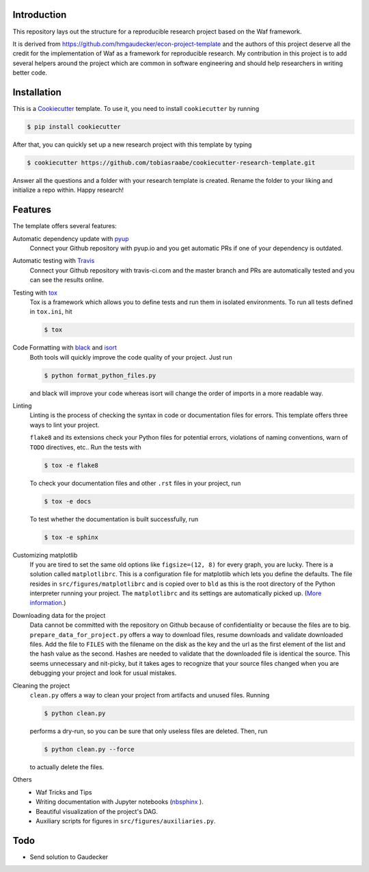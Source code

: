 .. image:: https://travis-ci.com/tobiasraabe/cookiecutter-research-template.svg?branch=master
    :target: https://travis-ci.com/tobiasraabe/cookiecutter-research-template

.. image:: https://pyup.io/repos/github/tobiasraabe/cookiecutter-research-template/shield.svg
    :target: https://pyup.io/repos/github/tobiasraabe/cookiecutter-research-template/
    :alt: Updates

Introduction
============

This repository lays out the structure for a reproducible research project
based on the Waf framework.

It is derived from https://github.com/hmgaudecker/econ-project-template and the
authors of this project deserve all the credit for the implementation of Waf as
a framework for reproducible research. My contribution in this project is to
add several helpers around the project which are common in software engineering
and should help researchers in writing better code.


Installation
============

This is a `Cookiecutter <https://github.com/audreyr/cookiecutter>`_ template.
To use it, you need to install ``cookiecutter`` by running

.. code-block:: bash

    $ pip install cookiecutter

After that, you can quickly set up a new research project with this template by
typing

.. code-block:: bash

    $ cookiecutter https://github.com/tobiasraabe/cookiecutter-research-template.git

Answer all the questions and a folder with your research template is created.
Rename the folder to your liking and initialize a repo within. Happy research!


Features
========

The template offers several features:

Automatic dependency update with `pyup <https://pyup.io>`_
    Connect your Github repository with pyup.io and you get automatic PRs if
    one of your dependency is outdated.

Automatic testing with `Travis <https://travis-ci.com>`_
    Connect your Github repository with travis-ci.com and the master branch and
    PRs are automatically tested and you can see the results online.

Testing with `tox <https://github.com/tox-dev/tox>`_
    Tox is a framework which allows you to define tests and run them in
    isolated environments. To run all tests defined in ``tox.ini``, hit

    .. code-block:: bash

        $ tox

Code Formatting with `black <https://github.com/ambv/black>`_ and `isort <https://github.com/timothycrosley/isort>`_
    Both tools will quickly improve the code quality of your project. Just run

    .. code-block:: bash

        $ python format_python_files.py

    and black will improve your code whereas isort will change the order of
    imports in a more readable way.

Linting
    Linting is the process of checking the syntax in code or documentation
    files for errors. This template offers three ways to lint your project.

    ``flake8`` and its extensions check your Python files for potential errors,
    violations of naming conventions, warn of ``TODO`` directives, etc.. Run
    the tests with

    .. code-block:: bash

        $ tox -e flake8


    To check your documentation files and other ``.rst`` files in your project,
    run

    .. code-block:: bash

        $ tox -e docs

    To test whether the documentation is built successfully, run

    .. code-block:: bash

        $ tox -e sphinx

Customizing matplotlib
    If you are tired to set the same old options like ``figsize=(12, 8)`` for
    every graph, you are lucky. There is a solution called ``matplotlibrc``.
    This is a configuration file for matplotlib which lets you define the
    defaults. The file resides in ``src/figures/matplotlibrc`` and is copied
    over to ``bld`` as this is the root directory of the Python interpreter
    running your project. The ``matplotlibrc`` and its settings are
    automatically picked up. (`More information
    <https://matplotlib.org/users/customizing.html>`_.)

Downloading data for the project
    Data cannot be committed with the repository on Github because of
    confidentiality or because the files are to big.
    ``prepare_data_for_project.py`` offers a way to download files, resume
    downloads and validate downloaded files. Add the file to ``FILES`` with the
    filename on the disk as the key and the url as the first element of the
    list and the hash value as the second. Hashes are needed to validate that
    the downloaded file is identical the source. This seems unnecessary and
    nit-picky, but it takes ages to recognize that your source files changed
    when you are debugging your project and look for usual mistakes.

Cleaning the project
    ``clean.py`` offers a way to clean your project from artifacts and unused
    files. Running

    .. code-block:: bash

        $ python clean.py

    performs a dry-run, so you can be sure that only useless files are deleted.
    Then, run

    .. code-block:: bash

        $ python clean.py --force

    to actually delete the files.

Others
    - Waf Tricks and Tips
    - Writing documentation with Jupyter notebooks (`nbsphinx
      <https://github.com/spatialaudio/nbsphinx>`_ ).
    - Beautiful visualization of the project's DAG.
    - Auxiliary scripts for figures in ``src/figures/auxiliaries.py``.

Todo
====

- Send solution to Gaudecker
